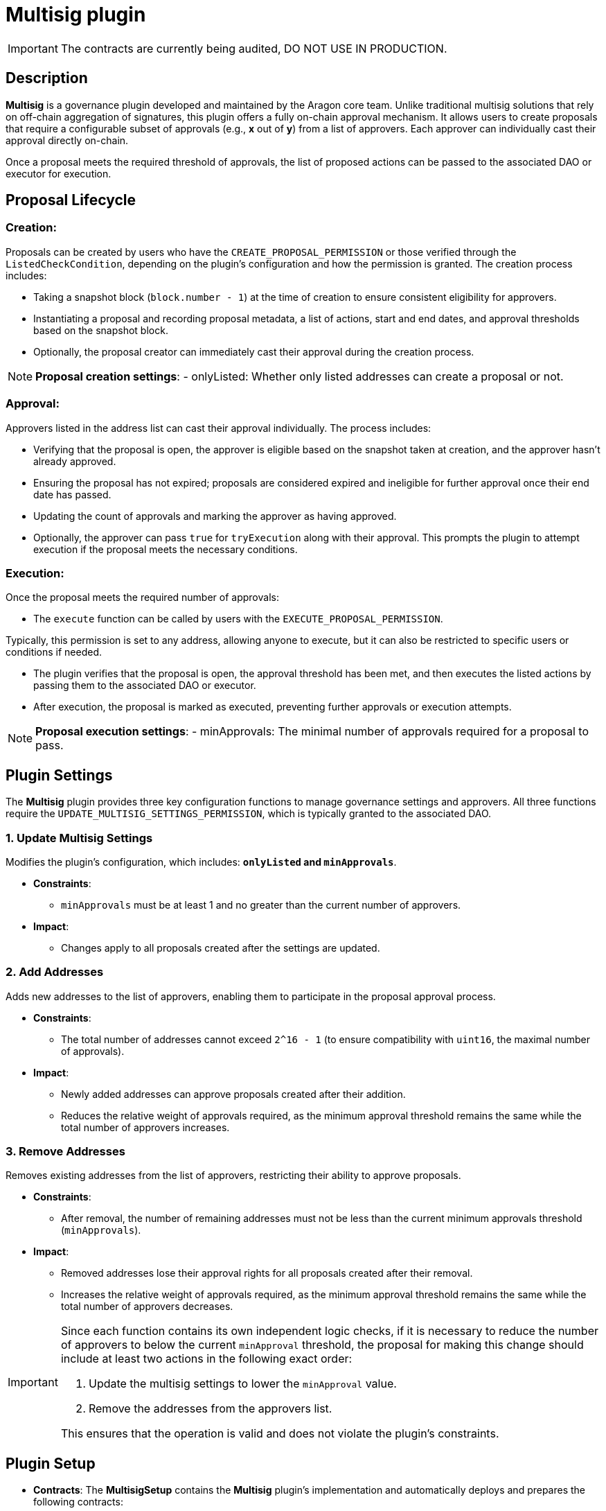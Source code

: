 = Multisig plugin

IMPORTANT: The contracts are currently being audited, DO NOT USE IN PRODUCTION.


== Description

**Multisig** is a governance plugin developed and maintained by the Aragon core team. Unlike traditional multisig solutions that rely on off-chain aggregation of signatures, this plugin offers a fully on-chain approval mechanism. It allows users to create proposals that require a configurable subset of approvals (e.g., **x** out of **y**) from a list of approvers. Each approver can individually cast their approval directly on-chain.

Once a proposal meets the required threshold of approvals, the list of proposed actions can be passed to the associated DAO or executor for execution.



== Proposal Lifecycle

=== **Creation**:

Proposals can be created by users who have the `CREATE_PROPOSAL_PERMISSION` or those verified through the `ListedCheckCondition`, depending on the plugin’s configuration and how the permission is granted. The creation process includes:

** Taking a snapshot block (`block.number - 1`) at the time of creation to ensure consistent eligibility for approvers.
** Instantiating a proposal and recording proposal metadata, a list of actions, start and end dates, and approval thresholds based on the snapshot block.
** Optionally, the proposal creator can immediately cast their approval during the creation process.

[NOTE]
====
**Proposal creation settings**:
- onlyListed: Whether only listed addresses can create a proposal or not.
====

=== **Approval**:

Approvers listed in the address list can cast their approval individually. The process includes:

** Verifying that the proposal is open, the approver is eligible based on the snapshot taken at creation, and the approver hasn’t already approved.
** Ensuring the proposal has not expired; proposals are considered expired and ineligible for further approval once their end date has passed.
** Updating the count of approvals and marking the approver as having approved.
** Optionally, the approver can pass `true` for `tryExecution` along with their approval. This prompts the plugin to attempt execution if the proposal meets the necessary conditions.

=== **Execution**:

Once the proposal meets the required number of approvals:

** The `execute` function can be called by users with the `EXECUTE_PROPOSAL_PERMISSION`.
[NOTE]
====
Typically, this permission is set to any address, allowing anyone to execute, but it can also be restricted to specific users or conditions if needed.
====

** The plugin verifies that the proposal is open, the approval threshold has been met, and then executes the listed actions by passing them to the associated DAO or executor.
** After execution, the proposal is marked as executed, preventing further approvals or execution attempts.

[NOTE]
====
**Proposal execution settings**:
- minApprovals: The minimal number of approvals required for a proposal to pass.
====

== Plugin Settings

The **Multisig** plugin provides three key configuration functions to manage governance settings and approvers. All three functions require the `UPDATE_MULTISIG_SETTINGS_PERMISSION`, which is typically granted to the associated DAO.

=== 1. Update Multisig Settings

Modifies the plugin’s configuration, which includes: **`onlyListed` and `minApprovals`**.

* **Constraints**:
  - `minApprovals` must be at least 1 and no greater than the current number of approvers.

* **Impact**:
  - Changes apply to all proposals created after the settings are updated.

=== 2. Add Addresses

Adds new addresses to the list of approvers, enabling them to participate in the proposal approval process.

* **Constraints**:
  - The total number of addresses cannot exceed `2^16 - 1` (to ensure compatibility with `uint16`, the maximal number of approvals).

* **Impact**:
  - Newly added addresses can approve proposals created after their addition.
  - Reduces the relative weight of approvals required, as the minimum approval threshold remains the same while the total number of approvers increases.

=== 3. Remove Addresses

Removes existing addresses from the list of approvers, restricting their ability to approve proposals.

* **Constraints**:
  - After removal, the number of remaining addresses must not be less than the current minimum approvals threshold (`minApprovals`).

* **Impact**:
  - Removed addresses lose their approval rights for all proposals created after their removal.
  - Increases the relative weight of approvals required, as the minimum approval threshold remains the same while the total number of approvers decreases.

[IMPORTANT]
====
Since each function contains its own independent logic checks, if it is necessary to reduce the number of approvers to below the current `minApproval` threshold, the proposal for making this change should include at least two actions in the following exact order:

1. Update the multisig settings to lower the `minApproval` value.
2. Remove the addresses from the approvers list.

This ensures that the operation is valid and does not violate the plugin’s constraints.
====

== Plugin Setup

* **Contracts**: The **MultisigSetup** contains the **Multisig** plugin’s implementation and automatically deploys and prepares the following contracts:
** **Multisig Proxy**: The ERC1967Proxy contract pointing to the Multisig plugin’s implementation.
** **ListedCheckCondition**: A condition contract used to determine whether a user meets the eligibility criteria for creating proposals. It enforces the `onlyListed` setting from the Multisig plugin, ensuring that only listed members can propose actions if the setting is enabled.

* **Permissions**: The **MultisigSetup** establishes the following default permissions to ensure smooth operation and integration with the associated DAO:

[cols="2,2,2,2,2,3", options="header"]
|===
| Permission ID | Where (Granted By) | Who (Granted To) | Condition | Functions | Purpose

| EXECUTE_PERMISSION_ID
| DAO
| Plugin
| None
| execute
| Authorizes the plugin to execute actions tied to proposals.

| UPDATE_MULTISIG_SETTINGS_PERMISSION_ID
| Plugin
| DAO
| None
| addAddresses, removeAddresses, updateMultisigSettings
| Authorizes the DAO to update multisig settings.

| CREATE_PROPOSAL_PERMISSION_ID
| Plugin
| Any Address
| ListedCheckCondition
| createProposal
| Authorizes users to create proposals if they meet the conditions.

| SET_TARGET_CONFIG_PERMISSION_ID
| Plugin
| DAO
| None
| setTargetConfig
| Authorizes the DAO to modify the execution target configuration.

| SET_METADATA_PERMISSION_ID
| Plugin
| DAO
| None
| setMetadata
| Authorizes the DAO to update proposal metadata.

| EXECUTE_PROPOSAL_PERMISSION_ID
| Plugin
| Any Address
| None
| execute
| Authorizes users to execute proposals that have succeeded.
|===

This setup ensures that the **Multisig** plugin is ready for operation immediately after installation, with all required contracts deployed and permissions configured.
